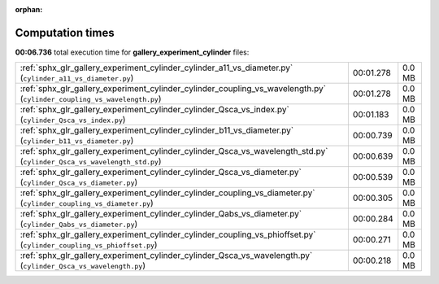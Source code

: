 
:orphan:

.. _sphx_glr_gallery_experiment_cylinder_sg_execution_times:


Computation times
=================
**00:06.736** total execution time for **gallery_experiment_cylinder** files:

+-------------------------------------------------------------------------------------------------------------------------+-----------+--------+
| :ref:`sphx_glr_gallery_experiment_cylinder_cylinder_a11_vs_diameter.py` (``cylinder_a11_vs_diameter.py``)               | 00:01.278 | 0.0 MB |
+-------------------------------------------------------------------------------------------------------------------------+-----------+--------+
| :ref:`sphx_glr_gallery_experiment_cylinder_cylinder_coupling_vs_wavelength.py` (``cylinder_coupling_vs_wavelength.py``) | 00:01.278 | 0.0 MB |
+-------------------------------------------------------------------------------------------------------------------------+-----------+--------+
| :ref:`sphx_glr_gallery_experiment_cylinder_cylinder_Qsca_vs_index.py` (``cylinder_Qsca_vs_index.py``)                   | 00:01.183 | 0.0 MB |
+-------------------------------------------------------------------------------------------------------------------------+-----------+--------+
| :ref:`sphx_glr_gallery_experiment_cylinder_cylinder_b11_vs_diameter.py` (``cylinder_b11_vs_diameter.py``)               | 00:00.739 | 0.0 MB |
+-------------------------------------------------------------------------------------------------------------------------+-----------+--------+
| :ref:`sphx_glr_gallery_experiment_cylinder_cylinder_Qsca_vs_wavelength_std.py` (``cylinder_Qsca_vs_wavelength_std.py``) | 00:00.639 | 0.0 MB |
+-------------------------------------------------------------------------------------------------------------------------+-----------+--------+
| :ref:`sphx_glr_gallery_experiment_cylinder_cylinder_Qsca_vs_diameter.py` (``cylinder_Qsca_vs_diameter.py``)             | 00:00.539 | 0.0 MB |
+-------------------------------------------------------------------------------------------------------------------------+-----------+--------+
| :ref:`sphx_glr_gallery_experiment_cylinder_cylinder_coupling_vs_diameter.py` (``cylinder_coupling_vs_diameter.py``)     | 00:00.305 | 0.0 MB |
+-------------------------------------------------------------------------------------------------------------------------+-----------+--------+
| :ref:`sphx_glr_gallery_experiment_cylinder_cylinder_Qabs_vs_diameter.py` (``cylinder_Qabs_vs_diameter.py``)             | 00:00.284 | 0.0 MB |
+-------------------------------------------------------------------------------------------------------------------------+-----------+--------+
| :ref:`sphx_glr_gallery_experiment_cylinder_cylinder_coupling_vs_phioffset.py` (``cylinder_coupling_vs_phioffset.py``)   | 00:00.271 | 0.0 MB |
+-------------------------------------------------------------------------------------------------------------------------+-----------+--------+
| :ref:`sphx_glr_gallery_experiment_cylinder_cylinder_Qsca_vs_wavelength.py` (``cylinder_Qsca_vs_wavelength.py``)         | 00:00.218 | 0.0 MB |
+-------------------------------------------------------------------------------------------------------------------------+-----------+--------+
